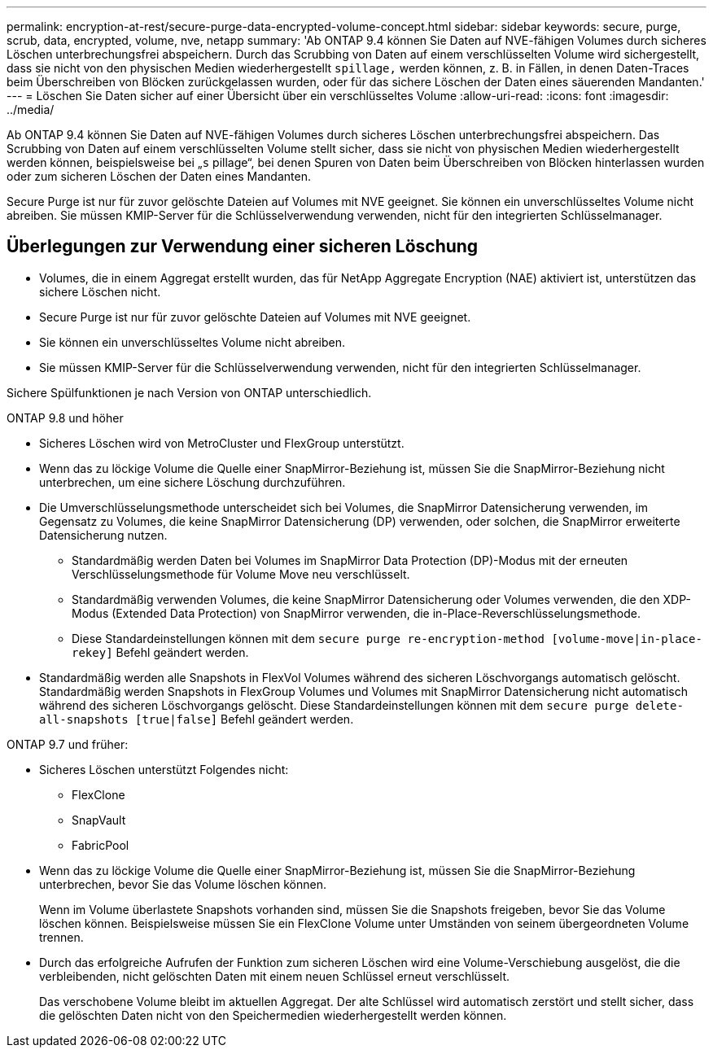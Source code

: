 ---
permalink: encryption-at-rest/secure-purge-data-encrypted-volume-concept.html 
sidebar: sidebar 
keywords: secure, purge, scrub, data, encrypted, volume, nve, netapp 
summary: 'Ab ONTAP 9.4 können Sie Daten auf NVE-fähigen Volumes durch sicheres Löschen unterbrechungsfrei abspeichern. Durch das Scrubbing von Daten auf einem verschlüsselten Volume wird sichergestellt, dass sie nicht von den physischen Medien wiederhergestellt `spillage,` werden können, z. B. in Fällen, in denen Daten-Traces beim Überschreiben von Blöcken zurückgelassen wurden, oder für das sichere Löschen der Daten eines säuerenden Mandanten.' 
---
= Löschen Sie Daten sicher auf einer Übersicht über ein verschlüsseltes Volume
:allow-uri-read: 
:icons: font
:imagesdir: ../media/


[role="lead"]
Ab ONTAP 9.4 können Sie Daten auf NVE-fähigen Volumes durch sicheres Löschen unterbrechungsfrei abspeichern. Das Scrubbing von Daten auf einem verschlüsselten Volume stellt sicher, dass sie nicht von physischen Medien wiederhergestellt werden können, beispielsweise bei „`s` pillage“, bei denen Spuren von Daten beim Überschreiben von Blöcken hinterlassen wurden oder zum sicheren Löschen der Daten eines Mandanten.

Secure Purge ist nur für zuvor gelöschte Dateien auf Volumes mit NVE geeignet. Sie können ein unverschlüsseltes Volume nicht abreiben. Sie müssen KMIP-Server für die Schlüsselverwendung verwenden, nicht für den integrierten Schlüsselmanager.



== Überlegungen zur Verwendung einer sicheren Löschung

* Volumes, die in einem Aggregat erstellt wurden, das für NetApp Aggregate Encryption (NAE) aktiviert ist, unterstützen das sichere Löschen nicht.
* Secure Purge ist nur für zuvor gelöschte Dateien auf Volumes mit NVE geeignet.
* Sie können ein unverschlüsseltes Volume nicht abreiben.
* Sie müssen KMIP-Server für die Schlüsselverwendung verwenden, nicht für den integrierten Schlüsselmanager.


Sichere Spülfunktionen je nach Version von ONTAP unterschiedlich.

[role="tabbed-block"]
====
.ONTAP 9.8 und höher
--
* Sicheres Löschen wird von MetroCluster und FlexGroup unterstützt.
* Wenn das zu löckige Volume die Quelle einer SnapMirror-Beziehung ist, müssen Sie die SnapMirror-Beziehung nicht unterbrechen, um eine sichere Löschung durchzuführen.
* Die Umverschlüsselungsmethode unterscheidet sich bei Volumes, die SnapMirror Datensicherung verwenden, im Gegensatz zu Volumes, die keine SnapMirror Datensicherung (DP) verwenden, oder solchen, die SnapMirror erweiterte Datensicherung nutzen.
+
** Standardmäßig werden Daten bei Volumes im SnapMirror Data Protection (DP)-Modus mit der erneuten Verschlüsselungsmethode für Volume Move neu verschlüsselt.
** Standardmäßig verwenden Volumes, die keine SnapMirror Datensicherung oder Volumes verwenden, die den XDP-Modus (Extended Data Protection) von SnapMirror verwenden, die in-Place-Reverschlüsselungsmethode.
** Diese Standardeinstellungen können mit dem `secure purge re-encryption-method [volume-move|in-place-rekey]` Befehl geändert werden.


* Standardmäßig werden alle Snapshots in FlexVol Volumes während des sicheren Löschvorgangs automatisch gelöscht. Standardmäßig werden Snapshots in FlexGroup Volumes und Volumes mit SnapMirror Datensicherung nicht automatisch während des sicheren Löschvorgangs gelöscht. Diese Standardeinstellungen können mit dem `secure purge delete-all-snapshots [true|false]` Befehl geändert werden.


--
.ONTAP 9.7 und früher:
--
* Sicheres Löschen unterstützt Folgendes nicht:
+
** FlexClone
** SnapVault
** FabricPool


* Wenn das zu löckige Volume die Quelle einer SnapMirror-Beziehung ist, müssen Sie die SnapMirror-Beziehung unterbrechen, bevor Sie das Volume löschen können.
+
Wenn im Volume überlastete Snapshots vorhanden sind, müssen Sie die Snapshots freigeben, bevor Sie das Volume löschen können. Beispielsweise müssen Sie ein FlexClone Volume unter Umständen von seinem übergeordneten Volume trennen.

* Durch das erfolgreiche Aufrufen der Funktion zum sicheren Löschen wird eine Volume-Verschiebung ausgelöst, die die verbleibenden, nicht gelöschten Daten mit einem neuen Schlüssel erneut verschlüsselt.
+
Das verschobene Volume bleibt im aktuellen Aggregat. Der alte Schlüssel wird automatisch zerstört und stellt sicher, dass die gelöschten Daten nicht von den Speichermedien wiederhergestellt werden können.



--
====